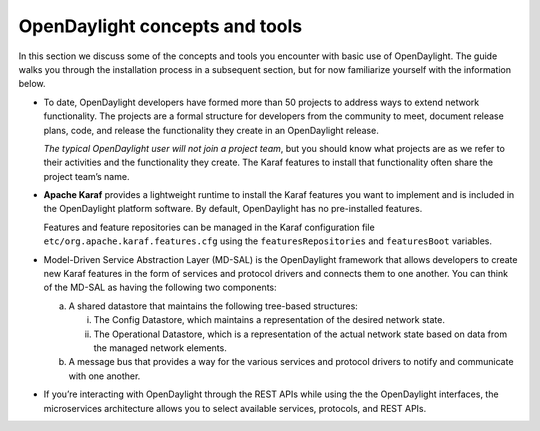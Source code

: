 *******************************
OpenDaylight concepts and tools
*******************************

In this section we discuss some of the concepts and tools you encounter with
basic use of OpenDaylight. The guide walks you through the installation process
in a subsequent section, but for now familiarize yourself with the information
below.

* To date, OpenDaylight developers have formed more than 50 projects to address
  ways to extend network functionality. The projects are a formal structure for
  developers from the community to meet, document release plans, code, and
  release the functionality they create in an OpenDaylight release.

  *The typical OpenDaylight user will not join a project team*, but you should
  know what projects are as we refer to their activities and the functionality
  they create. The Karaf features to install that functionality often share the
  project team’s name.

* **Apache Karaf** provides a lightweight runtime to install the Karaf features
  you want to implement and is included in the OpenDaylight platform software.
  By default, OpenDaylight has no pre-installed features.

  Features and feature repositories can be managed in the Karaf configuration
  file  ``etc/org.apache.karaf.features.cfg`` using the ``featuresRepositories``
  and ``featuresBoot`` variables.

* Model-Driven Service Abstraction Layer (MD-SAL) is the OpenDaylight framework
  that allows developers to create new Karaf features in the form of services
  and protocol drivers and connects them to one another. You can think of the
  MD-SAL as having the following two components:

  a. A shared datastore that maintains the following tree-based structures:

     i. The Config Datastore, which maintains a representation of the desired
        network state.
     #. The Operational Datastore, which is a representation of the actual
        network state based on data from the managed network elements.

  b. A message bus that provides a way for the various services and protocol
     drivers to notify and communicate with one another.

* If you’re interacting with OpenDaylight through the REST APIs while
  using the the OpenDaylight interfaces, the microservices architecture allows
  you to select available services, protocols, and REST APIs.
